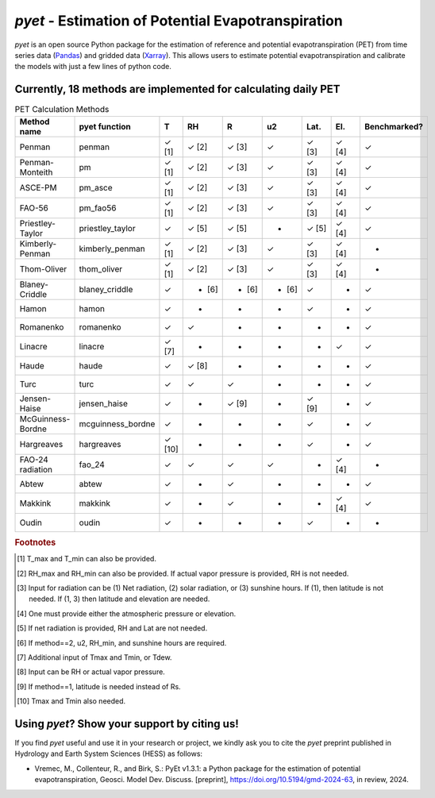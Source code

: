 *pyet* - Estimation of Potential Evapotranspiration
===================================================

*pyet* is an open source Python package for the estimation of reference and potential evapotranspiration (PET) from time series data (`Pandas <https://pandas.pydata.org>`_) and gridded data (`Xarray <https://xarray.dev>`_). This allows users to estimate potential evapotranspiration and calibrate the models with just a few lines of python code.

.. grid::

    .. grid-item-card:: Getting started
        :link: user_guide/index
        :link-type: doc

        User guide on the basic concepts of Pastas.

    .. grid-item-card:: Examples
        :link: examples/index
        :link-type: doc

        Examples of *pyet* usage.

    .. grid-item-card:: Code Reference
        :link: api/index
        :link-type: doc

        *pyet* code reference.

.. grid::

    .. grid-item-card:: Publications
        :link: publications
        :link-type: doc

        Overview of publications that use *pyet*

    .. grid-item-card:: References
        :link: references
        :link-type: doc

        References used in the package.

Currently, 18 methods are implemented for calculating daily PET
-----------------------------

.. list-table:: PET Calculation Methods
   :widths: 15 15 5 5 5 5 5 5 10
   :header-rows: 1

   * - Method name
     - pyet function
     - T
     - RH
     - R
     - u2
     - Lat.
     - El.
     - Benchmarked?
   * - Penman
     - penman
     - ✓ [1]
     - ✓ [2]
     - ✓ [3]
     - ✓
     - ✓ [3]
     - ✓ [4]
     - ✓
   * - Penman-Monteith
     - pm
     - ✓ [1]
     - ✓ [2]
     - ✓ [3]
     - ✓
     - ✓ [3]
     - ✓ [4]
     - ✓
   * - ASCE-PM
     - pm_asce
     - ✓ [1]
     - ✓ [2]
     - ✓ [3]
     - ✓
     - ✓ [3]
     - ✓ [4]
     - ✓
   * - FAO-56
     - pm_fao56
     - ✓ [1]
     - ✓ [2]
     - ✓ [3]
     - ✓
     - ✓ [3]
     - ✓ [4]
     - ✓
   * - Priestley-Taylor
     - priestley_taylor
     - ✓
     - ✓ [5]
     - ✓ [5]
     - -
     - ✓ [5]
     - ✓ [4]
     - ✓
   * - Kimberly-Penman
     - kimberly_penman
     - ✓ [1]
     - ✓ [2]
     - ✓ [3]
     - ✓
     - ✓ [3]
     - ✓ [4]
     - -
   * - Thom-Oliver
     - thom_oliver
     - ✓ [1]
     - ✓ [2]
     - ✓ [3]
     - ✓
     - ✓ [3]
     - ✓ [4]
     - -
   * - Blaney-Criddle
     - blaney_criddle
     - ✓
     - - [6]
     - - [6]
     - - [6]
     - ✓
     - -
     - ✓
   * - Hamon
     - hamon
     - ✓
     - -
     - -
     - -
     - ✓
     - -
     - ✓
   * - Romanenko
     - romanenko
     - ✓
     - ✓
     - -
     - -
     - -
     - -
     - ✓
   * - Linacre
     - linacre
     - ✓ [7]
     - -
     - -
     - -
     - -
     - ✓
     - ✓
   * - Haude
     - haude
     - ✓
     - ✓ [8]
     - -
     - -
     - -
     - -
     - ✓
   * - Turc
     - turc
     - ✓
     - ✓
     - ✓
     - -
     - -
     - -
     - ✓
   * - Jensen-Haise
     - jensen_haise
     - ✓
     - -
     - ✓ [9]
     - -
     - ✓ [9]
     - -
     - ✓
   * - McGuinness-Bordne
     - mcguinness_bordne
     - ✓
     - -
     - -
     - -
     - ✓
     - -
     - ✓
   * - Hargreaves
     - hargreaves
     - ✓ [10]
     - -
     - -
     - -
     - ✓
     - -
     - ✓
   * - FAO-24 radiation
     - fao_24
     - ✓
     - ✓
     - ✓
     - ✓
     - -
     - ✓ [4]
     - -
   * - Abtew
     - abtew
     - ✓
     - -
     - ✓
     - -
     - -
     - -
     - ✓
   * - Makkink
     - makkink
     - ✓
     - -
     - ✓
     - -
     - -
     - ✓ [4]
     - ✓
   * - Oudin
     - oudin
     - ✓
     - -
     - -
     - -
     - ✓
     - -
     - -

.. rubric:: Footnotes

.. [1] T_max and T_min can also be provided.
.. [2] RH_max and RH_min can also be provided. If actual vapor pressure is provided, RH is not needed.
.. [3] Input for radiation can be (1) Net radiation, (2) solar radiation, or (3) sunshine hours. If (1), then latitude is not needed. If (1, 3) then latitude and elevation are needed.
.. [4] One must provide either the atmospheric pressure or elevation.
.. [5] If net radiation is provided, RH and Lat are not needed.
.. [6] If method==2, u2, RH_min, and sunshine hours are required.
.. [7] Additional input of Tmax and Tmin, or Tdew.
.. [8] Input can be RH or actual vapor pressure.
.. [9] If method==1, latitude is needed instead of Rs.
.. [10] Tmax and Tmin also needed.


Using *pyet*? Show your support by citing us!
---------------------------------------------

If you find *pyet* useful and use it in your research or project, we kindly ask you to cite the *pyet* preprint published in Hydrology and Earth System Sciences (HESS) as follows:

- Vremec, M., Collenteur, R., and Birk, S.: PyEt v1.3.1: a Python package for the estimation of potential evapotranspiration, Geosci. Model Dev. Discuss. [preprint], https://doi.org/10.5194/gmd-2024-63, in review, 2024.